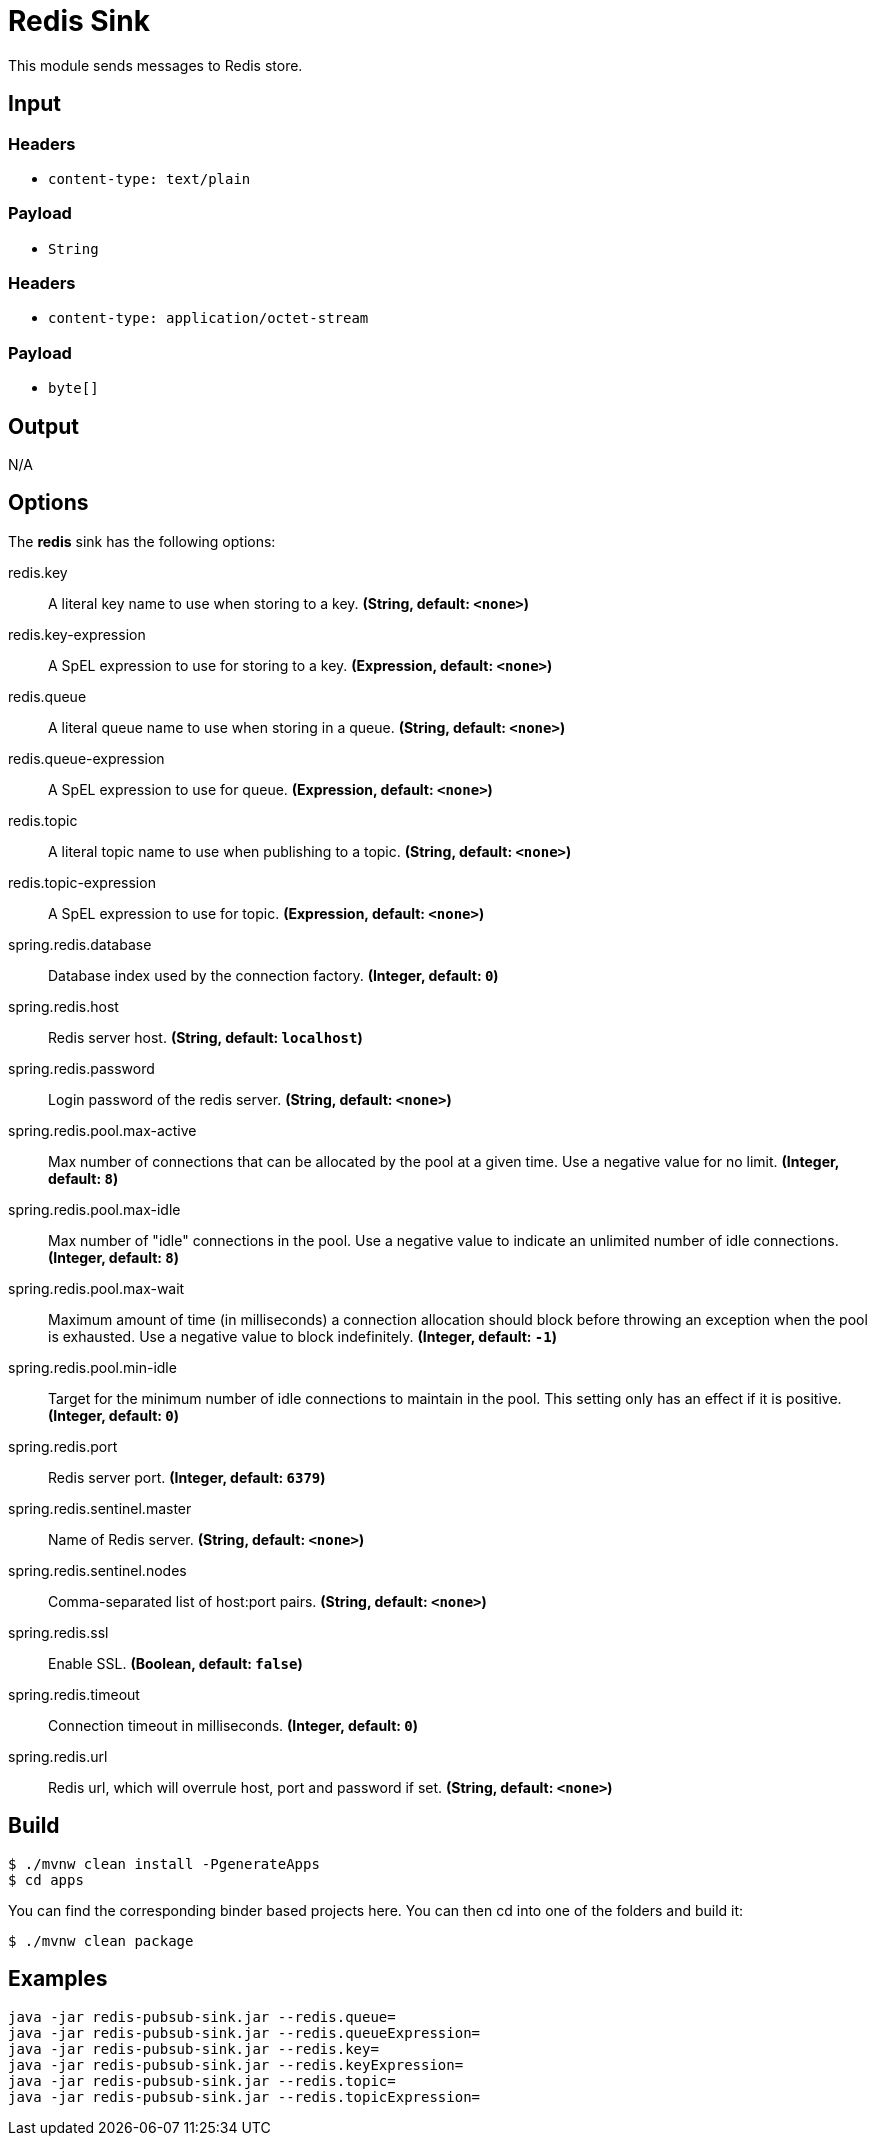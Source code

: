 //tag::ref-doc[]
= Redis Sink

This module sends messages to Redis store.

== Input

=== Headers

* `content-type: text/plain`

=== Payload

* `String`

=== Headers

* `content-type: application/octet-stream`

=== Payload

* `byte[]`

== Output

N/A

== Options

The **$$redis$$** $$sink$$ has the following options:

//tag::configuration-properties[]
$$redis.key$$:: $$A literal key name to use when storing to a key.$$ *($$String$$, default: `$$<none>$$`)*
$$redis.key-expression$$:: $$A SpEL expression to use for storing to a key.$$ *($$Expression$$, default: `$$<none>$$`)*
$$redis.queue$$:: $$A literal queue name to use when storing in a queue.$$ *($$String$$, default: `$$<none>$$`)*
$$redis.queue-expression$$:: $$A SpEL expression to use for queue.$$ *($$Expression$$, default: `$$<none>$$`)*
$$redis.topic$$:: $$A literal topic name to use when publishing to a topic.$$ *($$String$$, default: `$$<none>$$`)*
$$redis.topic-expression$$:: $$A SpEL expression to use for topic.$$ *($$Expression$$, default: `$$<none>$$`)*
$$spring.redis.database$$:: $$Database index used by the connection factory.$$ *($$Integer$$, default: `$$0$$`)*
$$spring.redis.host$$:: $$Redis server host.$$ *($$String$$, default: `$$localhost$$`)*
$$spring.redis.password$$:: $$Login password of the redis server.$$ *($$String$$, default: `$$<none>$$`)*
$$spring.redis.pool.max-active$$:: $$Max number of connections that can be allocated by the pool at a given time.
 Use a negative value for no limit.$$ *($$Integer$$, default: `$$8$$`)*
$$spring.redis.pool.max-idle$$:: $$Max number of "idle" connections in the pool. Use a negative value to indicate
 an unlimited number of idle connections.$$ *($$Integer$$, default: `$$8$$`)*
$$spring.redis.pool.max-wait$$:: $$Maximum amount of time (in milliseconds) a connection allocation should block
 before throwing an exception when the pool is exhausted. Use a negative value
 to block indefinitely.$$ *($$Integer$$, default: `$$-1$$`)*
$$spring.redis.pool.min-idle$$:: $$Target for the minimum number of idle connections to maintain in the pool. This
 setting only has an effect if it is positive.$$ *($$Integer$$, default: `$$0$$`)*
$$spring.redis.port$$:: $$Redis server port.$$ *($$Integer$$, default: `$$6379$$`)*
$$spring.redis.sentinel.master$$:: $$Name of Redis server.$$ *($$String$$, default: `$$<none>$$`)*
$$spring.redis.sentinel.nodes$$:: $$Comma-separated list of host:port pairs.$$ *($$String$$, default: `$$<none>$$`)*
$$spring.redis.ssl$$:: $$Enable SSL.$$ *($$Boolean$$, default: `$$false$$`)*
$$spring.redis.timeout$$:: $$Connection timeout in milliseconds.$$ *($$Integer$$, default: `$$0$$`)*
$$spring.redis.url$$:: $$Redis url, which will overrule host, port and password if set.$$ *($$String$$, default: `$$<none>$$`)*
//end::configuration-properties[]

== Build

```
$ ./mvnw clean install -PgenerateApps
$ cd apps
```
You can find the corresponding binder based projects here.
You can then cd into one of the folders and build it:
```
$ ./mvnw clean package
```

== Examples

```
java -jar redis-pubsub-sink.jar --redis.queue=
java -jar redis-pubsub-sink.jar --redis.queueExpression=
java -jar redis-pubsub-sink.jar --redis.key=
java -jar redis-pubsub-sink.jar --redis.keyExpression=
java -jar redis-pubsub-sink.jar --redis.topic=
java -jar redis-pubsub-sink.jar --redis.topicExpression=
```
//end::ref-doc[]

